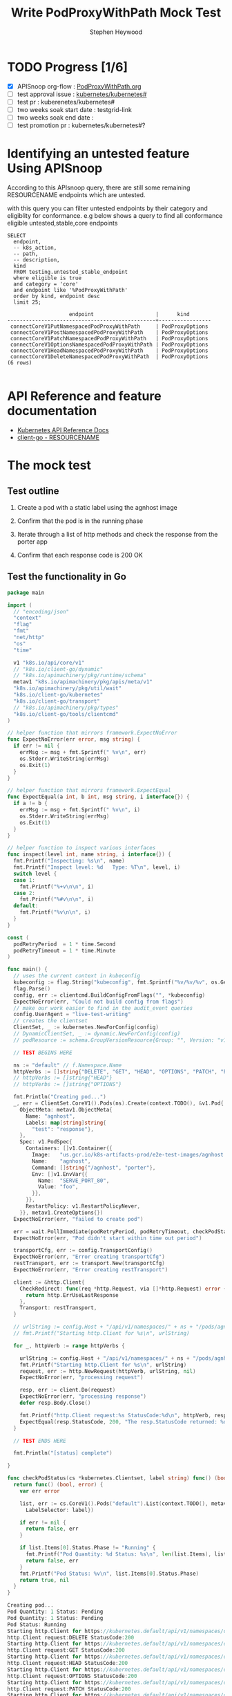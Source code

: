 # -*- ii: apisnoop; -*-
#+TITLE: Write PodProxyWithPath Mock Test
#+AUTHOR: Stephen Heywood
#+TODO: TODO(t) NEXT(n) IN-PROGRESS(i) BLOCKED(b) | DONE(d)
#+OPTIONS: toc:nil tags:nil todo:nil
#+EXPORT_SELECT_TAGS: export
#+PROPERTY: header-args:sql-mode :product postgres

* TODO Progress [1/6]                                                :export:
- [X] APISnoop org-flow : [[https://github.com/cncf/apisnoop/blob/master/tickets/k8s/PodProxyWithPath.org][PodProxyWithPath.org]]
- [ ] test approval issue : [[https://github.com/kubernetes/kubernetes/issues/][kubernetes/kubernetes#]]
- [ ] test pr : kuberenetes/kubernetes#
- [ ] two weeks soak start date : testgrid-link
- [ ] two weeks soak end date :
- [ ] test promotion pr : kubernetes/kubernetes#?
* Identifying an untested feature Using APISnoop                     :export:

According to this APIsnoop query, there are still some remaining RESOURCENAME endpoints which are untested.

with this query you can filter untested endpoints by their category and eligiblity for conformance.
e.g below shows a query to find all conformance eligible untested,stable,core endpoints

  #+NAME: untested_stable_core_endpoints
  #+begin_src sql-mode :eval never-export :exports both :session none
    SELECT
      endpoint,
      -- k8s_action,
      -- path,
      -- description,
      kind
      FROM testing.untested_stable_endpoint
      where eligible is true
      and category = 'core'
      and endpoint like '%PodProxyWithPath'
      order by kind, endpoint desc
      limit 25;
  #+end_src

 #+RESULTS: untested_stable_core_endpoints
 #+begin_SRC example
                     endpoint                    |      kind
 ------------------------------------------------+-----------------
  connectCoreV1PutNamespacedPodProxyWithPath     | PodProxyOptions
  connectCoreV1PostNamespacedPodProxyWithPath    | PodProxyOptions
  connectCoreV1PatchNamespacedPodProxyWithPath   | PodProxyOptions
  connectCoreV1OptionsNamespacedPodProxyWithPath | PodProxyOptions
  connectCoreV1HeadNamespacedPodProxyWithPath    | PodProxyOptions
  connectCoreV1DeleteNamespacedPodProxyWithPath  | PodProxyOptions
 (6 rows)

 #+end_SRC

* API Reference and feature documentation                            :export:
- [[https://kubernetes.io/docs/reference/kubernetes-api/][Kubernetes API Reference Docs]]
- [[https://github.com/kubernetes/client-go/blob/master/kubernetes/typed/core/v1/RESOURCENAME.go][client-go - RESOURCENAME]]

* The mock test                                                      :export:
** Test outline
1. Create a pod with a static label using the agnhost image

2. Confirm that the pod is in the running phase

3. Iterate through a list of http methods and check the response from the porter app

4. Confirm that each response code is 200 OK

** Test the functionality in Go
   #+NAME: Mock Test In Go
   #+begin_src go
     package main

     import (
       // "encoding/json"
       "context"
       "flag"
       "fmt"
       "net/http"
       "os"
       "time"

       v1 "k8s.io/api/core/v1"
       // "k8s.io/client-go/dynamic"
       // "k8s.io/apimachinery/pkg/runtime/schema"
       metav1 "k8s.io/apimachinery/pkg/apis/meta/v1"
       "k8s.io/apimachinery/pkg/util/wait"
       "k8s.io/client-go/kubernetes"
       "k8s.io/client-go/transport"
       // "k8s.io/apimachinery/pkg/types"
       "k8s.io/client-go/tools/clientcmd"
     )

     // helper function that mirrors framework.ExpectNoError
     func ExpectNoError(err error, msg string) {
       if err != nil {
         errMsg := msg + fmt.Sprintf(" %v\n", err)
         os.Stderr.WriteString(errMsg)
         os.Exit(1)
       }
     }

     // helper function that mirrors framework.ExpectEqual
     func ExpectEqual(a int, b int, msg string, i interface{}) {
       if a != b {
         errMsg := msg + fmt.Sprintf(" %v\n", i)
         os.Stderr.WriteString(errMsg)
         os.Exit(1)
       }
     }

     // helper function to inspect various interfaces
     func inspect(level int, name string, i interface{}) {
       fmt.Printf("Inspecting: %s\n", name)
       fmt.Printf("Inspect level: %d   Type: %T\n", level, i)
       switch level {
       case 1:
         fmt.Printf("%+v\n\n", i)
       case 2:
         fmt.Printf("%#v\n\n", i)
       default:
         fmt.Printf("%v\n\n", i)
       }
     }

     const (
       podRetryPeriod  = 1 * time.Second
       podRetryTimeout = 1 * time.Minute
     )

     func main() {
       // uses the current context in kubeconfig
       kubeconfig := flag.String("kubeconfig", fmt.Sprintf("%v/%v/%v", os.Getenv("HOME"), ".kube", "config"), "(optional) absolute path to the kubeconfig file")
       flag.Parse()
       config, err := clientcmd.BuildConfigFromFlags("", *kubeconfig)
       ExpectNoError(err, "Could not build config from flags")
       // make our work easier to find in the audit_event queries
       config.UserAgent = "live-test-writing"
       // creates the clientset
       ClientSet, _ := kubernetes.NewForConfig(config)
       // DynamicClientSet, _ := dynamic.NewForConfig(config)
       // podResource := schema.GroupVersionResource{Group: "", Version: "v1", Resource: "pods"}

       // TEST BEGINS HERE

       ns := "default" // f.Namespace.Name
       httpVerbs := []string{"DELETE", "GET", "HEAD", "OPTIONS", "PATCH", "POST", "PUT"}
       // httpVerbs := []string{"HEAD"}
       // httpVerbs := []string{"OPTIONS"}

       fmt.Println("Creating pod...")
       _, err = ClientSet.CoreV1().Pods(ns).Create(context.TODO(), &v1.Pod{
         ObjectMeta: metav1.ObjectMeta{
           Name: "agnhost",
           Labels: map[string]string{
             "test": "response"},
         },
         Spec: v1.PodSpec{
           Containers: []v1.Container{{
             Image:   "us.gcr.io/k8s-artifacts-prod/e2e-test-images/agnhost:2.21",
             Name:    "agnhost",
             Command: []string{"/agnhost", "porter"},
             Env: []v1.EnvVar{{
               Name:  "SERVE_PORT_80",
               Value: "foo",
             }},
           }},
           RestartPolicy: v1.RestartPolicyNever,
         }}, metav1.CreateOptions{})
       ExpectNoError(err, "failed to create pod")

       err = wait.PollImmediate(podRetryPeriod, podRetryTimeout, checkPodStatus(ClientSet, "test=response"))
       ExpectNoError(err, "Pod didn't start within time out period")

       transportCfg, err := config.TransportConfig()
       ExpectNoError(err, "Error creating transportCfg")
       restTransport, err := transport.New(transportCfg)
       ExpectNoError(err, "Error creating restTransport")

       client := &http.Client{
         CheckRedirect: func(req *http.Request, via []*http.Request) error {
           return http.ErrUseLastResponse
         },
         Transport: restTransport,
       }

       // urlString := config.Host + "/api/v1/namespaces/" + ns + "/pods/agnhost/proxy/some/path"
       // fmt.Printf("Starting http.Client for %s\n", urlString)

       for _, httpVerb := range httpVerbs {

         urlString := config.Host + "/api/v1/namespaces/" + ns + "/pods/agnhost/proxy/some/path/with/" + httpVerb
         fmt.Printf("Starting http.Client for %s\n", urlString)
         request, err := http.NewRequest(httpVerb, urlString, nil)
         ExpectNoError(err, "processing request")

         resp, err := client.Do(request)
         ExpectNoError(err, "processing response")
         defer resp.Body.Close()

         fmt.Printf("http.Client request:%s StatusCode:%d\n", httpVerb, resp.StatusCode)
         ExpectEqual(resp.StatusCode, 200, "The resp.StatusCode returned: %d", resp.StatusCode)
       }

       // TEST ENDS HERE

       fmt.Println("[status] complete")

     }

     func checkPodStatus(cs *kubernetes.Clientset, label string) func() (bool, error) {
       return func() (bool, error) {
         var err error

         list, err := cs.CoreV1().Pods("default").List(context.TODO(), metav1.ListOptions{
           LabelSelector: label})

         if err != nil {
           return false, err
         }

         if list.Items[0].Status.Phase != "Running" {
           fmt.Printf("Pod Quantity: %d Status: %s\n", len(list.Items), list.Items[0].Status.Phase)
           return false, err
         }
         fmt.Printf("Pod Status: %v\n", list.Items[0].Status.Phase)
         return true, nil
       }
     }
   #+end_src

   #+RESULTS: Mock Test In Go
   #+begin_src go
   Creating pod...
   Pod Quantity: 1 Status: Pending
   Pod Quantity: 1 Status: Pending
   Pod Status: Running
   Starting http.Client for https://kubernetes.default/api/v1/namespaces/default/pods/agnhost/proxy/some/path/with/DELETE
   http.Client request:DELETE StatusCode:200
   Starting http.Client for https://kubernetes.default/api/v1/namespaces/default/pods/agnhost/proxy/some/path/with/GET
   http.Client request:GET StatusCode:200
   Starting http.Client for https://kubernetes.default/api/v1/namespaces/default/pods/agnhost/proxy/some/path/with/HEAD
   http.Client request:HEAD StatusCode:200
   Starting http.Client for https://kubernetes.default/api/v1/namespaces/default/pods/agnhost/proxy/some/path/with/OPTIONS
   http.Client request:OPTIONS StatusCode:200
   Starting http.Client for https://kubernetes.default/api/v1/namespaces/default/pods/agnhost/proxy/some/path/with/PATCH
   http.Client request:PATCH StatusCode:200
   Starting http.Client for https://kubernetes.default/api/v1/namespaces/default/pods/agnhost/proxy/some/path/with/POST
   http.Client request:POST StatusCode:200
   Starting http.Client for https://kubernetes.default/api/v1/namespaces/default/pods/agnhost/proxy/some/path/with/PUT
   http.Client request:PUT StatusCode:200
   [status] complete
   #+end_src

* Verifying increase in coverage with APISnoop                       :export:
** Reset stats

#+begin_src sql-mode :eval never-export :exports both :session none
delete from testing.audit_event;
#+end_src

#+RESULTS:
#+begin_SRC example
DELETE 977385
#+end_SRC

** Discover useragents:

  #+begin_src sql-mode :eval never-export :exports both :session none
    select distinct useragent
      from testing.audit_event
     where useragent like 'live%';
  #+end_src

  #+RESULTS:
  #+begin_SRC example
       useragent
  -------------------
   live-test-writing
  (1 row)

  #+end_SRC

** List endpoints hit by the test:

#+begin_src sql-mode :exports both :session none
  select * from testing.endpoint_hit_by_new_test ORDER BY hit_by_ete;
#+end_src

#+RESULTS:
#+begin_SRC example
     useragent     |                   endpoint                    | hit_by_ete | hit_by_new_test
-------------------+-----------------------------------------------+------------+-----------------
 live-test-writing | connectCoreV1PostNamespacedPodProxyWithPath   | f          |               7
 live-test-writing | connectCoreV1PatchNamespacedPodProxyWithPath  | f          |               8
 live-test-writing | connectCoreV1DeleteNamespacedPodProxyWithPath | f          |               8
 live-test-writing | connectCoreV1PutNamespacedPodProxyWithPath    | f          |               8
 live-test-writing | connectCoreV1GetNamespacedPodProxyWithPath    | t          |              15
 live-test-writing | listCoreV1NamespacedPod                       | t          |              14
 live-test-writing | createCoreV1NamespacedPod                     | t          |               5
(7 rows)

#+end_SRC

** Display endpoint coverage change:

  #+begin_src sql-mode :eval never-export :exports both :session none
    select * from testing.projected_change_in_coverage;
  #+end_src

  #+RESULTS:
  #+begin_SRC example
     category    | total_endpoints | old_coverage | new_coverage | change_in_number
  ---------------+-----------------+--------------+--------------+------------------
   test_coverage |             831 |          306 |          310 |                4
  (1 row)

  #+end_SRC

* Convert to Ginkgo Test
** Ginkgo Test
  :PROPERTIES:
  :ID:       gt001z4ch1sc00l
  :END:
* Final notes                                                        :export:
If a test with these calls gets merged, **test coverage will go up by N points**

This test is also created with the goal of conformance promotion.

-----
/sig testing

/sig architecture

/area conformance

* scratch
* Exploring missing endpoints                                        :export:

** Question

Where/How does PATCH/HEAD/OPTIONS requests for the following endpoints line up with the API reference?

- connectCoreV1PatchNamespacedPodProxyWithPath
- connectCoreV1HeadNamespacedPodProxyWithPath
- connectCoreV1OptionsNamespacedPodProxyWithPath

*** Pod v1 core: Proxy Operations

https://kubernetes.io/docs/reference/generated/kubernetes-api/v1.19/#-strong-proxy-operations-pod-v1-core-strong-

- POST   Create Connect Proxy
         Create Connect Proxy Path
- DELETE Delete Connect Proxy
         Delete Connect Proxy Path
- GET    Get Connect Proxy
         Get Connect Proxy Path
- HEAD   Head Connect Proxy
         Head Connect Proxy Path
- PUT    Replace Connect Proxy
         Replace Connect Proxy Path

* Locate why 2 endpoints are missing                                 :export:

https://apisnoop.cncf.io/conformance-progress/endpoints/1.9.0?filter=promotedWithoutTests&filter=untested shows the following endpoints are listed as valid endpoints;

- connectCoreV1HeadNamespacedPodProxyWithPath
- connectCoreV1OptionsNamespacedPodProxyWithPath

** Missing HEAD requests

These requests are getting logged as a =get= verb.

Line 24520: api/openapi-spec

#+begin_src json
      "head": {
        "consumes": [
          "*/*"
        ],
        "description": "connect HEAD requests to proxy of Pod",
        "operationId": "connectCoreV1HeadNamespacedPodProxyWithPath",
        "produces": [
          "*/*"
        ],
        "responses": {
          "200": {
            "description": "OK",
            "schema": {
              "type": "string"
            }
          },
          "401": {
            "description": "Unauthorized"
          }
        },
        "schemes": [
          "https"
        ],
        "tags": [
          "core_v1"
        ],
        "x-kubernetes-action": "connect",
        "x-kubernetes-group-version-kind": {
          "group": "",
          "kind": "PodProxyOptions",
          "version": "v1"
        }
#+end_src

** Missing OPTIONS requests

Line 24553: api/openapi-spec

#+begin_src json
      "options": {
        "consumes": [
          "*/*"
        ],
        "description": "connect OPTIONS requests to proxy of Pod",
        "operationId": "connectCoreV1OptionsNamespacedPodProxyWithPath",
        "produces": [
          "*/*"
        ],
        "responses": {
          "200": {
            "description": "OK",
            "schema": {
              "type": "string"
            }
          },
          "401": {
            "description": "Unauthorized"
          }
        },
        "schemes": [
          "https"
        ],
        "tags": [
          "core_v1"
        ],
        "x-kubernetes-action": "connect",
        "x-kubernetes-group-version-kind": {
          "group": "",
          "kind": "PodProxyOptions",
          "version": "v1"
        }
#+end_src

** Verbs missing

Looking at snoopUtils.py there doesn't look to be a mapping for the above methods.

#+begin_src python
VERB_TO_METHOD={
    'get': 'get',
    'list': 'get',
    'proxy': 'proxy',
    'create': 'post',
    'post':'post',
    'put':'post',
    'update':'put',
    'patch':'patch',
    'connect':'connect',
    'delete':'delete',
    'deletecollection':'delete',
    'watch':'get'
}
#+end_src
